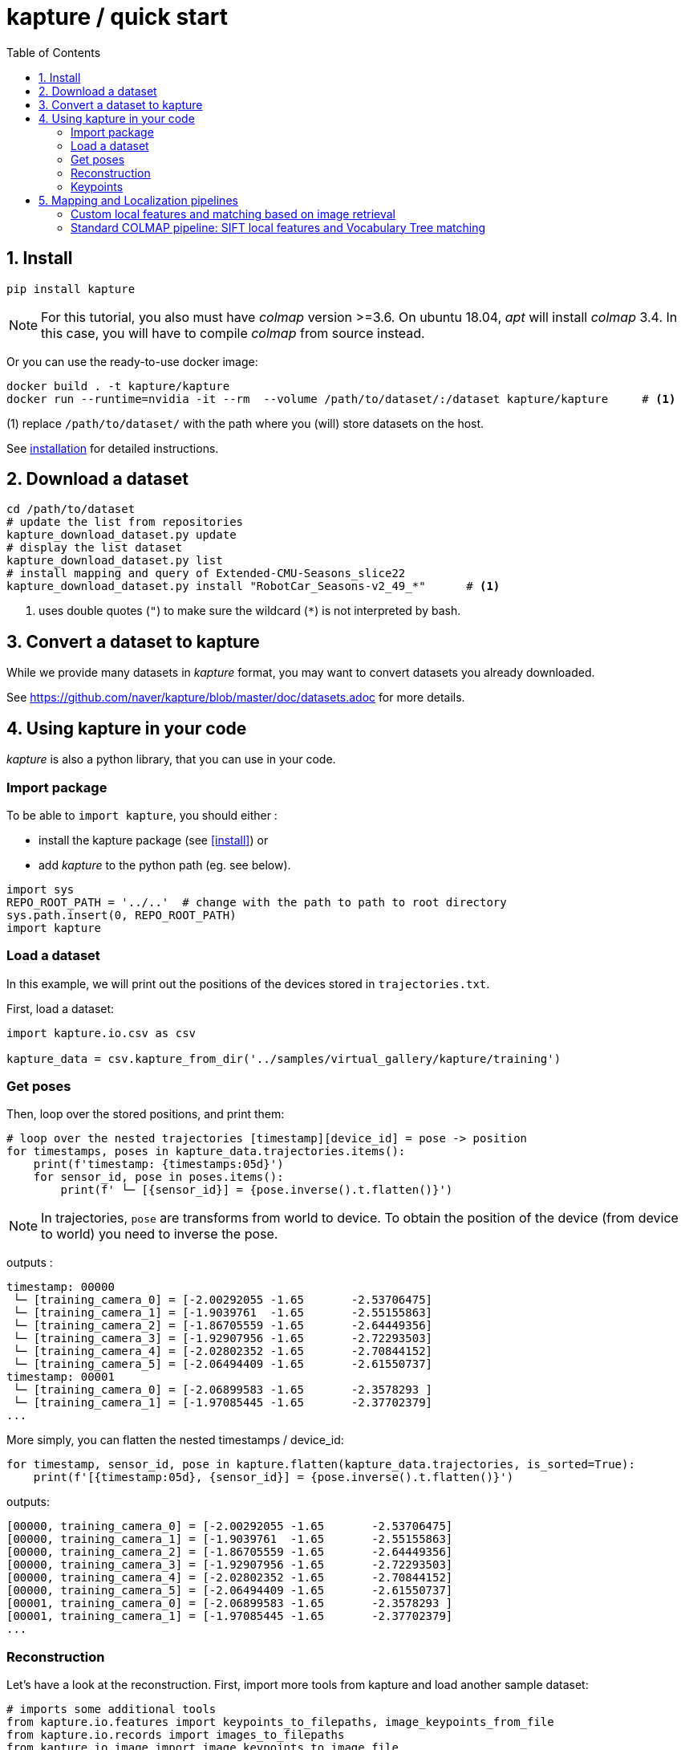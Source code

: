 = kapture / quick start
:sectnums:
:sectnumlevels: 1
:toc:
:toclevels: 2


== Install
[source,bash]
pip install kapture

NOTE: For this tutorial, you also must have __colmap__ version >=3.6.
On ubuntu 18.04, __apt__ will install __colmap__ 3.4.
In this case, you will have to compile __colmap__ from source instead.

Or you can use the ready-to-use docker image:
[source,bash]
----
docker build . -t kapture/kapture
docker run --runtime=nvidia -it --rm  --volume /path/to/dataset/:/dataset kapture/kapture     # <1>
----
(1) replace `/path/to/dataset/` with the path where you (will) store datasets on the host.

See link:installation.adoc[installation] for detailed instructions.

== Download a dataset

[source,bash]
----
cd /path/to/dataset
# update the list from repositories
kapture_download_dataset.py update
# display the list dataset
kapture_download_dataset.py list
# install mapping and query of Extended-CMU-Seasons_slice22
kapture_download_dataset.py install "RobotCar_Seasons-v2_49_*"      # <1>
----

<1> uses double quotes (`"`) to make sure the wildcard (`*`) is not interpreted by bash.

== Convert a dataset to kapture

While we provide many datasets in __kapture__ format, you may want to convert datasets you already downloaded.

See https://github.com/naver/kapture/blob/master/doc/datasets.adoc for more details.

== Using kapture in your code

__kapture__ is also a python library, that you can use in your code.

=== Import package

To be able to `import kapture`, you should either :

 - install the kapture package (see <<install>>) or
 - add __kapture__  to the python path (eg. see below).

[source,python]
----
import sys
REPO_ROOT_PATH = '../..'  # change with the path to path to root directory
sys.path.insert(0, REPO_ROOT_PATH)
import kapture
----

=== Load a dataset

In this example, we will print out the positions of the devices stored in `trajectories.txt`.

First, load a dataset:

[source,python]
----
import kapture.io.csv as csv

kapture_data = csv.kapture_from_dir('../samples/virtual_gallery/kapture/training')
----

=== Get poses

Then, loop over the stored positions, and print them:

[source,python]
----
# loop over the nested trajectories [timestamp][device_id] = pose -> position
for timestamps, poses in kapture_data.trajectories.items():
    print(f'timestamp: {timestamps:05d}')
    for sensor_id, pose in poses.items():
        print(f' └─ [{sensor_id}] = {pose.inverse().t.flatten()}')
----

NOTE: In trajectories, `pose` are transforms from world to device.
To obtain the position of the device (from device to world) you need to inverse the pose.

outputs :

[source,bash]
----
timestamp: 00000
 └─ [training_camera_0] = [-2.00292055 -1.65       -2.53706475]
 └─ [training_camera_1] = [-1.9039761  -1.65       -2.55155863]
 └─ [training_camera_2] = [-1.86705559 -1.65       -2.64449356]
 └─ [training_camera_3] = [-1.92907956 -1.65       -2.72293503]
 └─ [training_camera_4] = [-2.02802352 -1.65       -2.70844152]
 └─ [training_camera_5] = [-2.06494409 -1.65       -2.61550737]
timestamp: 00001
 └─ [training_camera_0] = [-2.06899583 -1.65       -2.3578293 ]
 └─ [training_camera_1] = [-1.97085445 -1.65       -2.37702379]
...
----

More simply, you can flatten the nested timestamps / device_id:

[source,python]
----
for timestamp, sensor_id, pose in kapture.flatten(kapture_data.trajectories, is_sorted=True):
    print(f'[{timestamp:05d}, {sensor_id}] = {pose.inverse().t.flatten()}')
----

outputs:

[source,bash]
----
[00000, training_camera_0] = [-2.00292055 -1.65       -2.53706475]
[00000, training_camera_1] = [-1.9039761  -1.65       -2.55155863]
[00000, training_camera_2] = [-1.86705559 -1.65       -2.64449356]
[00000, training_camera_3] = [-1.92907956 -1.65       -2.72293503]
[00000, training_camera_4] = [-2.02802352 -1.65       -2.70844152]
[00000, training_camera_5] = [-2.06494409 -1.65       -2.61550737]
[00001, training_camera_0] = [-2.06899583 -1.65       -2.3578293 ]
[00001, training_camera_1] = [-1.97085445 -1.65       -2.37702379]
...
----

=== Reconstruction

Let's have a look at the reconstruction. First, import more tools from kapture and load another sample dataset:

[source,python]
----
# imports some additional tools
from kapture.io.features import keypoints_to_filepaths, image_keypoints_from_file
from kapture.io.records import images_to_filepaths
from kapture.io.image import image_keypoints_to_image_file
from PIL import Image
from tqdm import tqdm
# load another dataset with reconstruction
kapture_data = csv.kapture_from_dir('../samples/maupertuis/kapture/')
----

Let's see what is stored in __keypoints__, __descriptors__ and __matches__:
[source,python]
----
print(f'keypoints       :  {kapture_data.keypoints}')
print(f'descriptors     :  {kapture_data.descriptors}')
print(f'global_features :  {kapture_data.global_features}')
print(f'matches         :  {kapture_data.matches}')
print(f'observations    :\n{kapture_data.observations}')
print(f'points3d        :\n{kapture_data.points3d}')
----

output:

[source,bash]
----
keypoints       :  SIFT (float32 x 6) = [
	00.jpg,
	02.jpg,
	01.jpg,
	03.jpg
]
descriptors     :  SIFT (uint8 x 128) = [
	00.jpg,
	02.jpg,
	01.jpg,
	03.jpg
]
global_features :  None
matches         :  [
	(01.jpg , 02.jpg),
	(01.jpg , 03.jpg),
	(00.jpg , 03.jpg),
	(00.jpg , 02.jpg),
	(02.jpg , 03.jpg),
	(00.jpg , 01.jpg)
]
observations    :
[00000]: 	(01.jpg, 4561)	(02.jpg, 3389)	(00.jpg, 4975)	(03.jpg, 3472)
[00001]: 	(01.jpg, 4557)	(02.jpg, 4128)	(00.jpg, 4970)
[00002]: 	(01.jpg, 4554)	(02.jpg, 3466)	(00.jpg, 4958)	(03.jpg, 3556)
....
[01036]: 	(01.jpg, 2484)	(02.jpg, 3702)	(00.jpg, 2527)	(03.jpg, 3944)
[01037]: 	(01.jpg, 2498)	(02.jpg, 2191)	(00.jpg, 2621)
[01038]: 	(01.jpg, 2507)	(02.jpg, 1941)	(00.jpg, 2696)

points3d        :
[[ -2.39675   4.62278  13.2759   57.       57.       49.     ]
 [ -2.34421   4.5307   13.3448   63.       65.       62.     ]
 [ -1.1903    4.56941  13.7496  159.      161.      156.     ]
 ...
 [  1.82224   5.7889   17.4739  163.      165.      159.     ]
 [ -0.41245   5.08333  13.8041  119.      124.      129.     ]
 [ -1.54589   5.02867  13.463   100.       97.       89.     ]]
----

=== Keypoints

Then, we load the keypoints of the first image (`00.jpg`) as a numpy array using `image_keypoints_from_file`:

[source,python]
----
image_name = '00.jpg'
# keypoints_filepaths[image_name] -> keypoints file full path
keypoints_filepaths = keypoints_to_filepaths(kapture_data.keypoints, kapture_dirpath)
# for image_name in kapture_data.keypoints:
keypoints_filepath = keypoints_filepaths[image_name]
keypoints_data = image_keypoints_from_file(filepath=keypoints_filepath,
                                           dsize=kapture_data.keypoints.dsize,
                                           dtype=kapture_data.keypoints.dtype)
print(f'keypoints of "{image_name}" as numpy array of {keypoints_data.dtype} and shape {keypoints_data.shape}:')
print(keypoints_data)
----

output:

[source,bash]
----
keypoints of "00.jpg" as numpy array of float32 and shape (6424, 6):
[[ 1.2909084e+03  4.1563606e+00 -1.3475049e+00  1.4732410e+00
  -1.4732410e+00 -1.3475049e+00]
 [ 6.2747311e+01  4.7568941e+00  1.1128439e-01  1.7677375e+00
  -1.7677375e+00  1.1128439e-01]
 [ 2.1730029e+02  4.4497972e+00  4.6869200e-01  2.0487530e+00
  -2.0487530e+00  4.6869200e-01]
 ...
 [ 3.5506705e+02  7.7944904e+02 -4.8760738e+01  4.1329781e+01
  -4.1329781e+01 -4.8760738e+01]
 [ 1.6452257e+03  6.0981189e+02  5.6920929e+01  5.7031525e+01
  -5.7031525e+01  5.6920929e+01]
 [ 1.3813167e+03  6.6880566e+02  5.9981022e+01  4.6423214e+01
  -4.6423214e+01  5.9981022e+01]]
----

There are similar functions for `descriptors`, `global_features` and `matches`.
For convienence, __kapture__ also provides function the `image_keypoints_to_image_file`,
to directly draw keypoints on top of an image:

[source,python]
----
# images_filepaths[image_name] -> image file full path
images_filepaths = images_to_filepaths(kapture_data.records_camera, kapture_dirpath)
for image_name in tqdm(kapture_data.keypoints):
    image_filepath = images_filepaths[image_name]
    keypoints_filepath = keypoints_filepaths[image_name]
    image_with_kp_filepath = keypoints_filepath + '_preview.jpg'
    with Image.open(image_filepath) as image:
        image_keypoints_to_image_file(
            output_filepath=image_with_kp_filepath,
            image_filepath=image_filepath,
            keypoints_filepath=keypoints_filepath,
            keypoint_dtype=kapture_data.keypoints.dtype,
            keypoint_dsize=kapture_data.keypoints.dsize,
            radius=6
        )

----

Saved in `../samples/maupertuis/kapture/reconstruction/keypoints/00.jpg.kpt_preview.png`, you will find:

.SIFT keypoints overlaid on top of the image.
image::image_keypoints.jpg[]


== Mapping and Localization pipelines

In this tutorial, you will learn how to localize query images within a map.
You will first see how to build the map using structure-from-motion using known poses.
Then, you will localize query images.
And finally, you will evaluate the precision of the obtained localization against the ground truth.

In this tutorial we will use the `virtual_gallery_tutorial` dataset, which you will find in the `samples/` folder.
You can easily reproduce the procedure for any dataset split into mapping/query.

.COLMAP
For this tutorial, you *must* have __colmap__ version >=3.6.

For __Windows__ users, you must use `colmap.bat`. If the __colmap__ path is not available from your `%PATH%`
environment variable, you must provide it to kapture tools through the parameter `-colmap`,
e.g. `-colmap C:/Workspace/dev/colmap/colmap.bat`.

See <<install>> instruction for more details.

=== Custom local features and matching based on image retrieval
First, you need to extract your local and global features for each image.

In __kapture__, there isn't any code for this. However, you can extract __R2D2__ features using the
https://github.com/naver/r2d2/blob/master/extract_kapture.py[tool] provided
in the https://github.com/naver/r2d2#feature-extraction-with-kapture-datasets[R2D2 git repository]. For __AP-GeM__, use 
the https://github.com/naver/deep-image-retrieval/blob/master/dirtorch/extract_kapture.py[script] provided in the https://github.com/naver/deep-image-retrieval#feature-extraction-with-kapture-datasets[deep-image-retrieval git repository]

For this tutorial, we provide precomputed __R2D2__ (500 keypoints per image) and __AP-GeM__ features for `samples/virtual_gallery_tutorial`.
If you want to process your own dataset, you will have to convert yours to the correct format
(see kapture_format.adoc#4--reconstruction).


==== 0) Cleanup
Make sure, you start the tutorial cleaned from unwanted files (eg. previous experiments).

[source,bash]
----
cd samples/virtual_gallery_tutorial # or your own dataset
python ./reset_tutorial_folder.py
----

==== 1) Run image retrieval from global features.
The goal is to associates similar images within the mapping set (for the 3D model) and between mapping and query sets (for localization):  

[source,bash]
----
# for each image, retrieve the 5 most similar images (including self)
# this will create a list of pairs of images
# mapping - mapping for 3D reconstruction
kapture_compute_image_pairs.py -v info --mapping ./mapping --query ./mapping -o ./tutorial/mapping_pairs.txt --topk 5
# mapping - query for localization
kapture_compute_image_pairs.py -v info --mapping ./mapping --query ./query -o ./tutorial/query_pairs.txt --topk 5
----

==== 2) Compute 2D-2D matches using local features and the list of pairs.

[source,bash]
----
kapture_compute_matches.py -v info -i ./mapping --pairsfile-path ./tutorial/mapping_pairs.txt
----

==== 3) Build map using COLMAP

[source,bash]
----
# triangulate matches
# if the colmap executable is not available from your PATH,
# set the parameter -colmap. example -colmap C:/Workspace/dev/colmap/colmap.bat
# in kapture_colmap_build_map.py, every unknown parameter is passed down to colmap point_triangulator.
# In this example point_triangulator will take
# --Mapper.ba_refine_focal_length 0 --Mapper.ba_refine_principal_point 0 --Mapper.ba_refine_extra_params 0
kapture_colmap_build_map.py -v info -i ./mapping --pairsfile-path ./tutorial/mapping_pairs.txt \
                            -o ./tutorial/mapping_colmap --use-colmap-matches-importer \
                            --Mapper.ba_refine_focal_length 0 \
                            --Mapper.ba_refine_principal_point 0 \
                            --Mapper.ba_refine_extra_params 0
----

To visualise the map, you can use __colmap__ gui, as follows:
[source,bash]
colmap gui --database_path ./tutorial/mapping_colmap/colmap.db --image_path ./mapping/sensors/records_data

NOTE: For Windows user, replace "colmap" with the full path to "colmap.bat" file.

Once the __COLMAP__ window appears, click on menu `file` > `import model` and browse to `tutorial/mapping_colmap/reconstruction`.
Click `yes` and `save` to the following dialogs.
As show in Fig. <<fig_reconstruct>>, the 3-D interface of __COLMAP__
shows the 3-D points and the cameras in the scene.
If you double-click on a camera, you'll see the image, and the 3-D points seen from it will be highlighted.

NOTE: If you are using docker, you can simply use __colmap__ GUI from host, even if the version is < 3.6.

.map reconstruction in __colmap__.
[[fig_reconstruct]]
image::colmap_mapping.jpg[reconstruction]

==== 4) Merge

In order to run the localization scripts, you need to have the `mapping` and `query` data in the same kapture
(for the matches).
[source,bash]
----
# merge mapping and query. ignore global_features, they are not needed anymore
kapture_merge.py -v info -i ./mapping ./query -o ./tutorial/mapping_query -s global_features
# run the matching again, but with the query to mapping pairfile
kapture_compute_matches.py -v info -i ./tutorial/mapping_query --pairsfile-path ./tutorial/query_pairs.txt
----

==== 5) Localize

Once `mapping` and `query` are merged to a single `mapping_query`, it's straightforward:
[source,bash]
----
# If the colmap executable is not available from your PATH, set the parameter -colmap
#   example: -colmap C:/Workspace/dev/colmap/colmap.bat
# In kapture_colmap_localize.py, every unknown parameter is passed down to colmap image_registrator.
# In this example image_triangulator will use:
#   --Mapper.ba_refine_focal_length 0
#   --Mapper.ba_refine_principal_point 0
#   --Mapper.ba_refine_extra_params 0
kapture_colmap_localize.py -v info -i ./tutorial/mapping_query --pairsfile-path ./tutorial/query_pairs.txt -db ./tutorial/mapping_colmap/colmap.db -txt ./tutorial/mapping_colmap/reconstruction -o ./tutorial/localized_colmap --use-colmap-matches-importer --Mapper.ba_refine_focal_length 0 --Mapper.ba_refine_principal_point 0 --Mapper.ba_refine_extra_params 0
----

To visualise the queries in the map, you can use __COLMAP__ gui, as follows:
[source,bash]
colmap gui --database_path tutorial/localized_colmap/colmap.db --image_path query/sensors/records_data

And similarly to step 3), `import model` from `tutorial/localized_colmap/reconstruction`.

.query localized in __colmap__.
[[fig_localized]]
image::colmap_localized.jpg[localized]

==== Evaluate

Finally, import the results to __kapture__ and evaluate your results.
[source,bash]
----
kapture_import_colmap.py -v info -db ./tutorial/localized_colmap/colmap.db -txt ./tutorial/localized_colmap/reconstruction -o ./tutorial/localized_colmap/imported --skip_reconstruction
# there are many more parameters in kapture_evaluate.py
# make sure to run kapture_evaluate.py --help
kapture_evaluate.py -v info -i ./tutorial/localized_colmap/imported --labels tutorial_localization -gt ./query -o ./tutorial/localized_colmap/eval --bins "0.01 0.1" "0.015 0.3" "0.2 0.5" --plot-max 10
----

In `./tutorial/localized_colmap/eval/stats.txt`, you will find something similar to:
[source,ini]
----
Model: tutorial_localization

Found 4 / 4 image positions (100.00 %).
Found 4 / 4 image rotations (100.00 %).
Localized images: mean=(0.0103m, 0.1710 deg) / median=(0.0097m, 0.1422 deg)
All: median=(0.0097m, 0.1422 deg)
Min: 0.0034m; 0.0602 deg
Max: 0.0183m; 0.3394 deg

(0.01m, 0.1 deg): 25.00%
(0.015m, 0.3 deg): 75.00%
(0.2m, 0.5 deg): 100.00%
----


=== Standard COLMAP pipeline: SIFT local features and Vocabulary Tree matching

==== 0) Cleaning
Make sure, you start the tutorial cleaned from unwanted files (eg. previous experiments).

[source,bash]
----
cd samples/virtual_gallery_tutorial # or your own dataset
# if you use samples/virtual_gallery_tutorial, clear the tutorial folder of unwanted files
python ./reset_tutorial_folder.py
----

Then, download a vocabulary tree file from https://demuc.de/colmap/.
In this tutorial, we will use `vocab_tree_flickr100K_words32K.bin`.

[source,bash]
----
# Windows 10 includes curl.exe
curl -C - --output ./vocab_tree_flickr100K_words32K.bin --url https://demuc.de/colmap/vocab_tree_flickr100K_words32K.bin
----

==== 1) build the map with colmap

[source,bash]
----
# if the colmap executable is not available from your PATH,
# set the parameter -colmap. example -colmap C:/Workspace/dev/colmap/bin/colmap.bat
# in kapture_colmap_build_sift_map.py, every unknown parameter is passed down to colmap point_triangulator, in this example point_triangulator will take --Mapper.ba_refine_focal_length 0 --Mapper.ba_refine_principal_point 0 --Mapper.ba_refine_extra_params 0
kapture_colmap_build_sift_map.py -v info -i ./mapping -o ./tutorial/mapping_sift_colmap -voc ./vocab_tree_flickr100K_words32K.bin --Mapper.ba_refine_focal_length 0 --Mapper.ba_refine_principal_point 0 --Mapper.ba_refine_extra_params 0
----

==== 2) localize with colmap

[source,bash]
----
# if the colmap executable is not available from your PATH, set the parameter -colmap.
#   example -colmap C:/Workspace/dev/colmap/bin/colmap.bat
# In kapture_colmap_localize_sift.py, every unknown parameter is passed down to colmap image_registrator.
#   In this example image_registrator will take:
#     --Mapper.ba_refine_focal_length 0
#     --Mapper.ba_refine_principal_point 0
#     --Mapper.ba_refine_extra_params 0
kapture_colmap_localize_sift.py -v info -i ./query -db ./tutorial/mapping_sift_colmap/colmap.db -txt ./tutorial/mapping_sift_colmap/reconstruction -o ./tutorial/localized_sift_colmap -voc ./vocab_tree_flickr100K_words32K.bin --Mapper.ba_refine_focal_length 0 --Mapper.ba_refine_principal_point 0 --Mapper.ba_refine_extra_params 0
----

==== 3) Import the results to __kapture__ and evaluate them.
[source,bash]
----
kapture_import_colmap.py -v info -db ./tutorial/localized_sift_colmap/colmap.db -txt ./tutorial/localized_sift_colmap/reconstruction -o ./tutorial/localized_sift_colmap/imported --skip_reconstruction
# there are many more parameters in kapture_evaluate.py
# make sure to run kapture_evaluate.py --help
kapture_evaluate.py -v info -i ./tutorial/localized_sift_colmap/imported --labels tutorial_localization -gt ./query -o ./tutorial/localized_sift_colmap/eval --bins "0.01 0.1" "0.015 0.3" "0.2 0.5" --plot-max 10
----

In `./tutorial/localized_sift_colmap/eval/stats.txt`, you will find something similar to:
[source,bash]
----
Model: tutorial_localization

Found 4 / 4 image positions (100.00 %).
Found 4 / 4 image rotations (100.00 %).
Localized images: mean=(0.0028m, 0.0425 deg) / median=(0.0025m, 0.0414 deg)
All: median=(0.0025m, 0.0414 deg)
Min: 0.0020m; 0.0317 deg
Max: 0.0041m; 0.0553 deg

(0.01m, 0.1 deg): 100.00%
(0.015m, 0.3 deg): 100.00%
(0.2m, 0.5 deg): 100.00%
----
